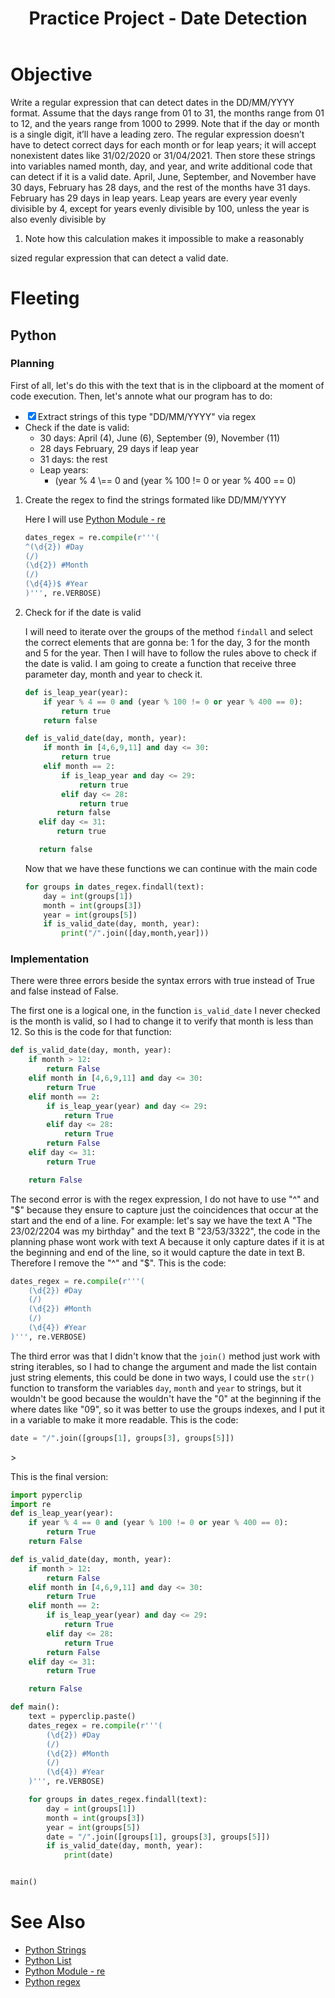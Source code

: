 :PROPERTIES:
:ID:       8b75acd2-4906-4712-a848-02f17bb4e490
:END:
#+title: Practice Project - Date Detection
#+filetags: :coding:practice:project:
#+category: CODING-EXERCISE

* Objective
Write a regular expression that can detect dates in the DD/MM/YYYY
format. Assume that the days range from 01 to 31, the months range
from 01 to 12, and the years range from 1000 to 2999. Note that if the
day or month is a single digit, it’ll have a leading zero.
The regular expression doesn’t have to detect correct days for each
month or for leap years; it will accept nonexistent dates like 31/02/2020
or 31/04/2021. Then store these strings into variables named month, day,
and year, and write additional code that can detect if it is a valid date.
April, June, September, and November have 30 days, February has 28
days, and the rest of the months have 31 days. February has 29 days in
leap years. Leap years are every year evenly divisible by 4, except for
years evenly divisible by 100, unless the year is also evenly divisible by
400. Note how this calculation makes it impossible to make a reasonably
sized regular expression that can detect a valid date.

* Fleeting
** Python
*** Planning
First of all, let's do this with the text that is in the clipboard at the moment of code execution. Then, let's annote what our program has to do:
- [X] Extract strings of this type "DD/MM/YYYY" via regex
- Check if the date is valid:
  - 30 days: April (4), June (6), September (9), November (11)
  - 28 days February, 29 days if leap year
  - 31 days: the rest
  - Leap years:
    - (year % 4 \== 0 and (year % 100 != 0 or year % 400 == 0)

**** Create the regex to find the strings formated like DD/MM/YYYY
Here I will use [[id:c9f467d9-3896-4ec6-8709-ef6458959ee1][Python Module - re]]
#+begin_src python
dates_regex = re.compile(r'''(
^(\d{2}) #Day
(/)
(\d{2}) #Month
(/)
(\d{4})$ #Year
)''', re.VERBOSE)
#+end_src

**** Check for if the date is valid
I will need to iterate over the groups of the method ~findall~ and select the correct elements that are gonna be: 1 for the day, 3 for the month and 5 for the year. Then I will have to follow the rules above to check if the date is valid. I am going to create a function that receive three parameter day, month and year to check it.

#+begin_src python
def is_leap_year(year):
    if year % 4 == 0 and (year % 100 != 0 or year % 400 == 0):
        return true
    return false

def is_valid_date(day, month, year):
    if month in [4,6,9,11] and day <= 30:
        return true
    elif month == 2:
        if is_leap_year and day <= 29:
            return true
        elif day <= 28:
            return true
       return false
   elif day <= 31:
       return true

   return false
#+end_src

Now that we have these functions we can continue with the main code
#+begin_src python
for groups in dates_regex.findall(text):
    day = int(groups[1])
    month = int(groups[3])
    year = int(groups[5])
    if is_valid_date(day, month, year):
        print("/".join([day,month,year]))
#+end_src

*** Implementation
There were three errors beside the syntax errors with true instead of True and false instead of False.

The first one is a logical one, in the function ~is_valid_date~ I never checked is the month is valid, so I had to change it to verify that month is less than 12. So this is the code for that function:
#+begin_src python
def is_valid_date(day, month, year):
    if month > 12:
        return False
    elif month in [4,6,9,11] and day <= 30:
        return True
    elif month == 2:
        if is_leap_year(year) and day <= 29:
            return True
        elif day <= 28:
            return True
        return False
    elif day <= 31:
        return True

    return False
#+end_src

The second error is with the regex expression, I do not have to use "^" and "$" because they ensure to capture just the coincidences that occur at the start and the end of a line. For example: let's say we have the text A "The 23/02/2204 was my birthday" and the text B "23/53/3322", the code in the planning phase wont work with text A because it only capture dates if it is at the beginning and end of the line, so it would capture the date in text B. Therefore I remove the "^" and "$". This is the code:
#+begin_src python
    dates_regex = re.compile(r'''(
        (\d{2}) #Day
        (/)
        (\d{2}) #Month
        (/)
        (\d{4}) #Year
    )''', re.VERBOSE)
#+end_src

The third error was that I didn't know that the ~join()~ method just work with string iterables, so I had to change the argument and made the list contain just string elements, this could be done in two ways, I could use the ~str()~ function to transform the variables ~day~, ~month~ and ~year~ to strings, but it wouldn't be good because the wouldn't have the "0" at the beginning if the where dates like "09", so it was better to use the groups indexes, and I put it in a variable to make it more readable. This is the code:
#+begin_src python
        date = "/".join([groups[1], groups[3], groups[5]])
#+end_src>

This is the final version:
#+begin_src python
import pyperclip
import re
def is_leap_year(year):
    if year % 4 == 0 and (year % 100 != 0 or year % 400 == 0):
        return True
    return False

def is_valid_date(day, month, year):
    if month > 12:
        return False
    elif month in [4,6,9,11] and day <= 30:
        return True
    elif month == 2:
        if is_leap_year(year) and day <= 29:
            return True
        elif day <= 28:
            return True
        return False
    elif day <= 31:
        return True

    return False

def main():
    text = pyperclip.paste()
    dates_regex = re.compile(r'''(
        (\d{2}) #Day
        (/)
        (\d{2}) #Month
        (/)
        (\d{4}) #Year
    )''', re.VERBOSE)

    for groups in dates_regex.findall(text):
        day = int(groups[1])
        month = int(groups[3])
        year = int(groups[5])
        date = "/".join([groups[1], groups[3], groups[5]])
        if is_valid_date(day, month, year):
            print(date)


main()
#+end_src


* See Also
- [[id:ac87cf3d-84bf-4db2-8c0c-4a8acc0961f9][Python Strings]]
- [[id:1ebef9bf-4af9-478d-b9cc-e95e376ba78a][Python List]]
- [[id:c9f467d9-3896-4ec6-8709-ef6458959ee1][Python Module - re]]
- [[id:fb7e98a8-0076-498e-a2c9-e1fb847fc7b6][Python regex]]
